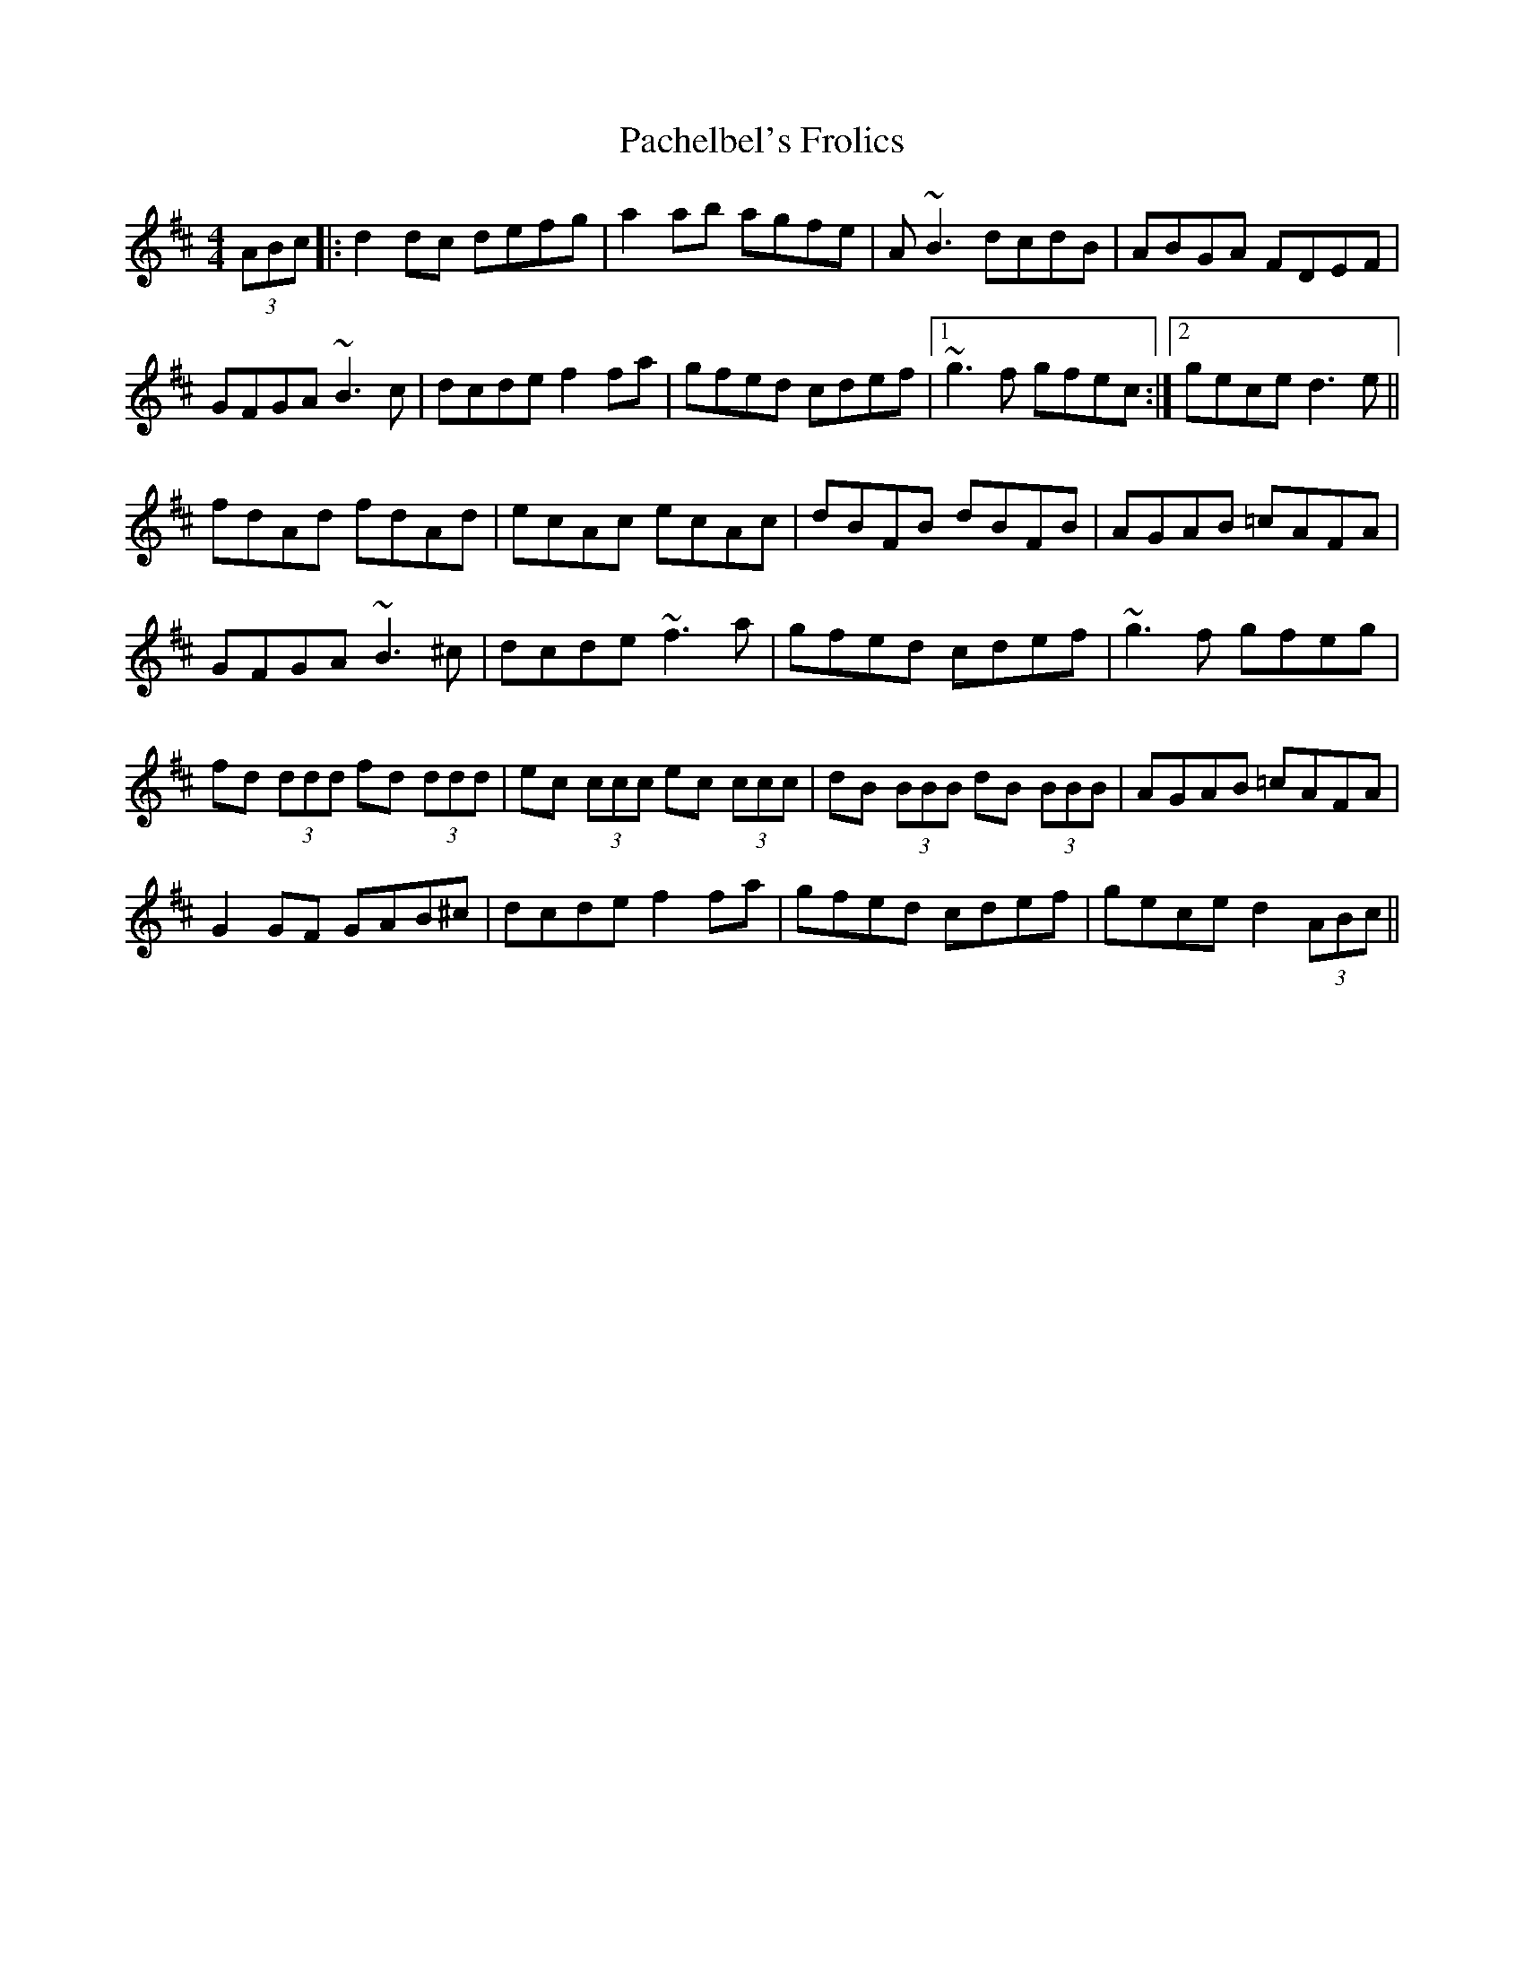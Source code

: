 X: 30998
T: Pachelbel's Frolics
R: reel
M: 4/4
K: Dmajor
(3ABc|:d2 dc defg|a2 ab agfe|A~B3 dcdB|ABGA FDEF|
GFGA ~B3c|dcde f2 fa|gfed cdef|1 ~g3f gfec:|2 gece d3 e||
fdAd fdAd|ecAc ecAc|dBFB dBFB|AGAB =cAFA|
GFGA ~B3^c|dcde ~f3 a|gfed cdef|~g3f gfeg|
fd (3ddd fd (3ddd|ec (3ccc ec (3ccc|dB (3BBB dB (3BBB|AGAB =cAFA|
G2 GF GAB^c|dcde f2 fa|gfed cdef|gece d2 (3ABc||

